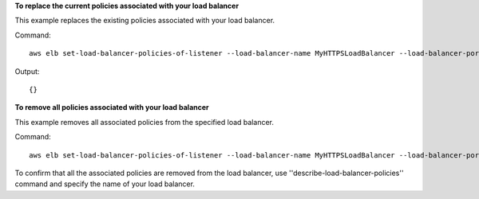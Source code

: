 **To replace the current policies associated with your load balancer**

This example replaces the existing policies associated with your load balancer.

Command::

  aws elb set-load-balancer-policies-of-listener --load-balancer-name MyHTTPSLoadBalancer --load-balancer-port 443 --policy-names MySSLNegotiationPolicy


Output::

 {}

**To remove all policies associated with your load balancer**

This example removes all associated policies from the specified load balancer.

Command::

  aws elb set-load-balancer-policies-of-listener --load-balancer-name MyHTTPSLoadBalancer --load-balancer-port 443 --policy-names []

To confirm that all the associated policies are removed from the load balancer, use ''describe-load-balancer-policies''
command and specify the name of your load balancer.

